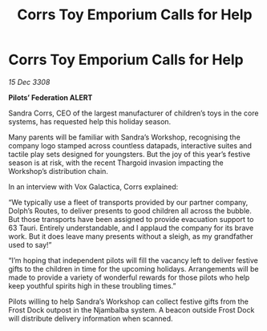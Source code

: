 :PROPERTIES:
:ID:       8bb6c9a3-e292-4f64-b3fe-305a1495bb5c
:END:
#+title: Corrs Toy Emporium Calls for Help
#+filetags: :galnet:

* Corrs Toy Emporium Calls for Help

/15 Dec 3308/

*Pilots’ Federation ALERT* 

Sandra Corrs, CEO of the largest manufacturer of children’s toys in the core systems, has requested help this holiday season. 

Many parents will be familiar with Sandra’s Workshop, recognising the company logo stamped across countless datapads, interactive suites and tactile play sets designed for youngsters. But the joy of this year’s festive season is at risk, with the recent Thargoid invasion impacting the Workshop’s distribution chain. 

In an interview with Vox Galactica, Corrs explained: 

“We typically use a fleet of transports provided by our partner company, Dolph’s Routes, to deliver presents to good children all across the bubble. But those transports have been assigned to provide evacuation support to 63 Tauri. Entirely understandable, and I applaud the company for its brave work. But it does leave many presents without a sleigh, as my grandfather used to say!” 

“I’m hoping that independent pilots will fill the vacancy left to deliver festive gifts to the children in time for the upcoming holidays. Arrangements will be made to provide a variety of wonderful rewards for those pilots who help keep youthful spirits high in these troubling times.” 

Pilots willing to help Sandra’s Workshop can collect festive gifts from the Frost Dock outpost in the Njambalba system. A beacon outside Frost Dock will distribute delivery information when scanned.
